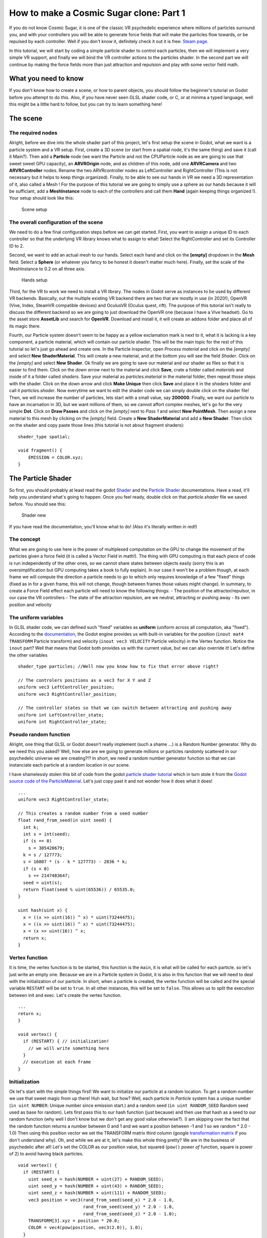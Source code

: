 How to make a Cosmic Sugar clone: Part 1
=================================================

If you do not know Cosmic Sugar, it is one of the classic VR psychedelic
experience where millions of particles surround you, and with your
controllers you will be able to generate force fields that will make the
particles flow towards, or be repulsed by each controller. Well if you
don't know it, definitely check it out it is free: `Steam
page <https://store.steampowered.com/app/559010/Cosmic_Sugar_VR/>`__.

In this tutorial, we will start by coding a simple particle shader to
control each particles, then we will implement a very simple VR support,
and finally we will bind the VR controller actions to the particles
shader. In the second part we will continue by making the force fields
more than just attraction and repulsion and play with some vector field
math.

What you need to know
---------------------

If you don't know how to create a scene, or how to parent objects, you
should follow the beginner's tutorial on Godot before you attempt to do
this. Also, if you have never seen GLSL shader code, or C, or at minima
a typed language, well this might be a little hard to follow, but you
can try to learn something here!

The scene
---------

The required nodes
~~~~~~~~~~~~~~~~~~

Alright, before we dive into the whole shader part of this project,
let's first setup the scene in Godot, what we want is a particle system
and a VR setup. First, create a 3D scene (or start from a spatial node,
it's the same thing) and save it (call it Main?). Then add a
**Particle** node (we want the Particle and not the CPUParticle node as
we are going to use that sweet sweet GPU capacity), an **ARVROrigin**
node, and as children of this node, add one **ARVRCamera** and two
**ARVRController** nodes. Rename the two ARVRcontroller nodes as
LeftController and RightController (This is not necessary but it helps
to keep things organized). Finally, to be able to see our hands in VR we
need a 3D representation of it, also called a Mesh ! For the purpose of
this tutorial we are going to simply use a sphere as our hands because
it will be sufficiant, add a **MeshInstance** node to each of the
controllers and call them **Hand** (again keeping things organized !).
Your setup should look like this:

.. figure:: img/aa.png
   :alt: Scene setup

   Scene setup

The overall configuration of the scene
~~~~~~~~~~~~~~~~~~~~~~~~~~~~~~~~~~~~~~

We need to do a few final configuration steps before we can get started.
First, you want to assign a unique ID to each controller so that the
underlying VR library knows what to assign to what! Select the
RightController and set its Controller ID to 2.

|LeftController setup| |RightController setup|

Second, we want to add an actual mesh to our hands. Select each hand and
click on the **[empty]** dropdown in the **Mesh** field. Select a
**Sphere** (or whatever you fancy to be honest it doesn't matter much
here). Finally, set the scale of the MeshInstance to 0.2 on all three
axis.

.. figure:: img/dd.png
   :alt: Hands setup

   Hands setup

Third, for the VR to work we need to install a VR library. The nodes in
Godot serve as instances to be used by different VR backends. Basically,
out the multiple existing VR backend there are two that are mostly in
use (in 2020!), OpenVR (Vive, Index, SteamVR compatible devices) and
OculusVR (Oculus quest, rift). The purpose of this tutorial isn't really
to discuss the different backend so we are going to just download the
OpenVR one (because I have a Vive headset). Go to the asset store
**AssetLib** and search for **OpenVR**. Download and install it, it will
create an addons folder and place all of its magic there.

|OpenVR setup| |OpenVR setup|

Fourth, our Particle system doesn't seem to be happy as a yellow
exclamation mark is next to it, what it is lacking is a key component, a
particle material, which will contain our particle shader. This will be
the main topic for the rest of this tutorial so let's just go ahead and
create one. In the Particle inspector, open *Process material* and click
on the *[empty]* and select **New ShaderMaterial**. This will create a
new material, and at the bottom you will see the field *Shader*. Click
on the *[empty]* and select **New Shader**. Ok finally we are going to
save our material and our shader as files so that it is easier to find
them. Click on the *down arrow* next to the material and click **Save**,
crate a folder called *materials* and inside of it a folder called
*shaders*. Save your material as *particles.material* in the material
folder, then repeat those steps with the shader. Click on the down arrow
and click **Make Unique** then click **Save** and place it in the
*shaders* folder and call it *particles.shader*. Now everytime we want
to edit the shader code we can simply double click on the shader file!
Then, we will increase the number of particles, lets start with a small
value, say **200000**. Finally, we want our particle to have an
incarnation in 3D, but we want millions of them, so we cannot affort
complex meshes, let's go for the very simple **Dot**. Click on **Draw
Passes** and click on the *[empty]* next to *Pass 1* and select **New
PointMesh**. Then assign a new material to this mesh by clicking on the
*[empty]* field. Create a **New ShaderMaterial** and add a **New
Shader**. Then click on the shader and copy paste those lines (this
tutorial is not about fragment shaders):

::

    shader_type spatial;

    void fragment() {
        EMISSION = COLOR.xyz;
    }

|Particle setup| |Particle setup|

The Particle Shader
-------------------

So first, you should probably at least read the godot
`Shader <https://docs.godotengine.org/en/stable/tutorials/shading/shading_reference/shaders.html?highlight=shader%20type#shader-types>`__
and the `Particle
Shader <https://docs.godotengine.org/en/stable/tutorials/shading/shading_reference/particle_shader.html>`__
documentations. Have a read, it'll help you understand what's going to
happen. Once you feel ready, double click on that *particle.shader* file
we saved before. You should see this:

.. figure:: img/jj.png
   :alt: Shader new

   Shader new

If you have read the documentation, you'll know what to do! (Also it's
literally written in red!)

The concept
~~~~~~~~~~~

What we are going to use here is the power of multiplexed computation on
the GPU to change the movement of the particles given a force field (it
is called a Vector Field in math!). The thing with GPU computing is that
each piece of code is run independently of the other ones, so we cannot
share states between objects easily (sorry this is an oversimplification
but GPU computing takes a book to fully explain). In our case it won't
be a problem though, at each frame we will compute the direction a
particle needs to go to which only requires knowledge of a few "fixed"
things (fixed as in for a given frame, this will not change, though
between frames those values might change). In summary, to create a Force
Field effect each particle will need to know the following things: - The
position of the attractor/repulsor, in our case the VR controllers - The
state of the attraction repulsion, are we neutral, attracting or pushing
away - Its own position and velocity

The uniform variables
~~~~~~~~~~~~~~~~~~~~~

In GLSL shader code, we can defined such "fixed" variables as
**uniform** (uniform across all computation, aka "fixed"). According to
the
`documentation <https://docs.godotengine.org/en/stable/tutorials/shading/shading_reference/particle_shader.html#doc-particle-shader>`__,
the Godot engine provides us with built-in variables for the position
(``inout mat4 TRANSFORM`` Particle transform) and velocity
(``inout vec3 VELOCITY`` Particle velocity) in the Vertex function.
Notice the ``inout`` part? Well that means that Godot both provides us
with the current value, but we can also override it! Let's define the
other variables

::

    shader_type particles; //Well now you know how to fix that error above right?

    // The controlers positions as a vec3 for X Y and Z
    uniform vec3 LeftController_position;
    uniform vec3 RightController_position;

    // The controller states so that we can switch between attracting and pushing away
    uniform int LeftController_state;
    uniform int RightController_state;

Pseudo random function
~~~~~~~~~~~~~~~~~~~~~~

Alright, one thing that GLSL or Godot doesn't really implement (such a
shame ...) is a Random Number generator. Why do we need this you asked?
Well, how else are we going to generate millions or particles randomly
scattered in our psychedelic universe we are creating?!? In short, we
need a random number generator function so that we can instanciate each
particle at a random location in our scene.

I have shamelessly stolen this bit of code from the godot `particle
shader
tutorial <https://docs.godotengine.org/en/stable/tutorials/3d/vertex_animation/controlling_thousands_of_fish.html>`__
which in turn stole it from the `Godot source code of the
ParticleMaterial <https://github.com/godotengine/godot/blob/master/scene/resources/particles_material.cpp>`__.
Let's just copy past it and not wonder how it does what it does!

::

    ...
    uniform vec3 RightController_state;

    // This creates a random number from a seed number
    float rand_from_seed(in uint seed) {
      int k;
      int s = int(seed);
      if (s == 0)
        s = 305420679;
      k = s / 127773;
      s = 16807 * (s - k * 127773) - 2836 * k;
      if (s < 0)
        s += 2147483647;
      seed = uint(s);
      return float(seed % uint(65536)) / 65535.0;
    }

    uint hash(uint x) {
      x = ((x >> uint(16)) ^ x) * uint(73244475);
      x = ((x >> uint(16)) ^ x) * uint(73244475);
      x = (x >> uint(16)) ^ x;
      return x;
    }

Vertex function
~~~~~~~~~~~~~~~

It is time, the vertex function is to be started, this function is the
``main``, it is what will be called for each particle. so let's just
write an empty one. Because we are in a Particle system in Godot, it is
also in this function that we will need to deal with the initialization
of our particle. In short, when a particle is created, the vertex
function will be called and the special variable ``RESTART`` will be set
to ``true``. In all other instances, this will be set to ``false``. This
allows us to split the execution between init and exec. Let's create the
vertex function.

::

    ...
    return x;
    }

    void vertex() {
      if (RESTART) { // initialization!
        // we will write something here
      }
      // execution at each frame
    }

Initialization
~~~~~~~~~~~~~~

Ok let's start with the simple things first! We want to initialize our
particle at a random location. To get a random number we use that sweet
magic from up there! Huh wait, but how? Well, each particle in
*Particle* system has a unique number (``in uint NUMBER``: Unique number
since emission start.) and a random seed (``in uint RANDOM_SEED`` Random
seed used as base for random). Lets first pass this to our hash function
(just because) and then use that hash as a seed to our random function
(why well I don't know but we don't get any good value otherwise?). (I
am skipping over the fact that the random function returns a number
between 0 and 1 and we want a position between -1 and 1 so we random \*
2.0 - 1.0) Then using this position vector we set the TRANSFORM matrix
third column (google `transformation
matrix <https://en.wikipedia.org/wiki/Transformation_matrix>`__ if you
don't understand why). Oh, and while we are at it, let's make this whole
thing pretty? We are in the business of psychedelic after all! Let's set
the COLOR as our position value, but squared (``pow()`` *power of*
function, square is power of 2) to avoid having black particles.

::

    void vertex() {
      if (RESTART) {
        uint seed_x = hash(NUMBER + uint(27) + RANDOM_SEED);
        uint seed_y = hash(NUMBER + uint(43) + RANDOM_SEED);
        uint seed_z = hash(NUMBER + uint(111) + RANDOM_SEED);
        vec3 position = vec3(rand_from_seed(seed_x) * 2.0 - 1.0,
                             rand_from_seed(seed_y) * 2.0 - 1.0,
                             rand_from_seed(seed_z) * 2.0 - 1.0);
        TRANSFORM[3].xyz = position * 20.0;
        COLOR = vec4(pow(position, vec3(2.0)), 1.0);
      }
    }

Now the magic should start on your screen:

.. figure:: img/kk.png
   :alt: Shader new

   Shader new

That's it for Part 1, next we will learn about Vector Fields and how to
apply them to our system. Your particle shader should look like:

::

    shader_type particles; //Well now you know how to fix that error above right?

    // The controlers positions as a vec3 for X Y and Z
    uniform vec3 LeftController_position;
    uniform vec3 RightController_position;

    // The controller states so that we can switch between attracting and pushing away
    uniform int LeftController_state;
    uniform int RightController_state;

    // This creates a random number from a seed number
    float rand_from_seed(in uint seed) {
      int k;
      int s = int(seed);
      if (s == 0)
        s = 305420679;
      k = s / 127773;
      s = 16807 * (s - k * 127773) - 2836 * k;
      if (s < 0)
        s += 2147483647;
      seed = uint(s);
      return float(seed % uint(65536)) / 65535.0;
    }

    uint hash(uint x) {
      x = ((x >> uint(16)) ^ x) * uint(73244475);
      x = ((x >> uint(16)) ^ x) * uint(73244475);
      x = (x >> uint(16)) ^ x;
      return x;
    }

    void vertex() {
        if (RESTART) {
            uint seed_x = hash(NUMBER + uint(27) + RANDOM_SEED);
            uint seed_y = hash(NUMBER + uint(43) + RANDOM_SEED);
            uint seed_z = hash(NUMBER + uint(111) + RANDOM_SEED);
            vec3 position = vec3(rand_from_seed(seed_x) * 2.0 - 1.0,
                                 rand_from_seed(seed_y) * 2.0 - 1.0,
                                 rand_from_seed(seed_z) * 2.0 - 1.0);
            TRANSFORM[3].xyz = position * 20.0;
            COLOR = vec4(pow(position, vec3(2.0)), 1.0);
        }
    }

.. |LeftController setup| image:: img/bb.png
.. |RightController setup| image:: img/cc.png
.. |OpenVR setup| image:: img/ee.png
.. |OpenVR setup2| image:: img/ff.png
.. |Particle setup| image:: img/gg.png
.. |Particle setup2| image:: img/hh.png
